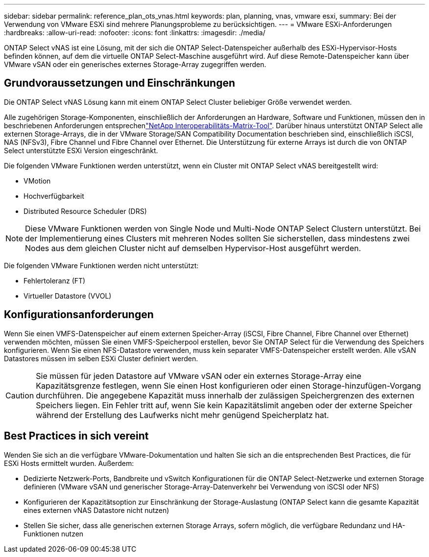 ---
sidebar: sidebar 
permalink: reference_plan_ots_vnas.html 
keywords: plan, planning, vnas, vmware esxi, 
summary: Bei der Verwendung von VMware ESXi sind mehrere Planungsprobleme zu berücksichtigen. 
---
= VMware ESXi-Anforderungen
:hardbreaks:
:allow-uri-read: 
:nofooter: 
:icons: font
:linkattrs: 
:imagesdir: ./media/


[role="lead"]
ONTAP Select vNAS ist eine Lösung, mit der sich die ONTAP Select-Datenspeicher außerhalb des ESXi-Hypervisor-Hosts befinden können, auf dem die virtuelle ONTAP Select-Maschine ausgeführt wird. Auf diese Remote-Datenspeicher kann über VMware vSAN oder ein generisches externes Storage-Array zugegriffen werden.



== Grundvoraussetzungen und Einschränkungen

Die ONTAP Select vNAS Lösung kann mit einem ONTAP Select Cluster beliebiger Größe verwendet werden.

Alle zugehörigen Storage-Komponenten, einschließlich der Anforderungen an Hardware, Software und Funktionen, müssen den in beschriebenen Anforderungen entsprechenlink:https://mysupport.netapp.com/matrix/["NetApp Interoperabilitäts-Matrix-Tool"^]. Darüber hinaus unterstützt ONTAP Select alle externen Storage-Arrays, die in der VMware Storage/SAN Compatibility Documentation beschrieben sind, einschließlich iSCSI, NAS (NFSv3), Fibre Channel und Fibre Channel over Ethernet. Die Unterstützung für externe Arrays ist durch die von ONTAP Select unterstützte ESXi Version eingeschränkt.

Die folgenden VMware Funktionen werden unterstützt, wenn ein Cluster mit ONTAP Select vNAS bereitgestellt wird:

* VMotion
* Hochverfügbarkeit
* Distributed Resource Scheduler (DRS)



NOTE: Diese VMware Funktionen werden von Single Node und Multi-Node ONTAP Select Clustern unterstützt. Bei der Implementierung eines Clusters mit mehreren Nodes sollten Sie sicherstellen, dass mindestens zwei Nodes aus dem gleichen Cluster nicht auf demselben Hypervisor-Host ausgeführt werden.

Die folgenden VMware Funktionen werden nicht unterstützt:

* Fehlertoleranz (FT)
* Virtueller Datastore (VVOL)




== Konfigurationsanforderungen

Wenn Sie einen VMFS-Datenspeicher auf einem externen Speicher-Array (iSCSI, Fibre Channel, Fibre Channel over Ethernet) verwenden möchten, müssen Sie einen VMFS-Speicherpool erstellen, bevor Sie ONTAP Select für die Verwendung des Speichers konfigurieren. Wenn Sie einen NFS-Datastore verwenden, muss kein separater VMFS-Datenspeicher erstellt werden. Alle vSAN Datastores müssen im selben ESXi Cluster definiert werden.


CAUTION: Sie müssen für jeden Datastore auf VMware vSAN oder ein externes Storage-Array eine Kapazitätsgrenze festlegen, wenn Sie einen Host konfigurieren oder einen Storage-hinzufügen-Vorgang durchführen. Die angegebene Kapazität muss innerhalb der zulässigen Speichergrenzen des externen Speichers liegen. Ein Fehler tritt auf, wenn Sie kein Kapazitätslimit angeben oder der externe Speicher während der Erstellung des Laufwerks nicht mehr genügend Speicherplatz hat.



== Best Practices in sich vereint

Wenden Sie sich an die verfügbare VMware-Dokumentation und halten Sie sich an die entsprechenden Best Practices, die für ESXi Hosts ermittelt wurden. Außerdem:

* Dedizierte Netzwerk-Ports, Bandbreite und vSwitch Konfigurationen für die ONTAP Select-Netzwerke und externen Storage definieren (VMware vSAN und generischer Storage-Array-Datenverkehr bei Verwendung von iSCSI oder NFS)
* Konfigurieren der Kapazitätsoption zur Einschränkung der Storage-Auslastung (ONTAP Select kann die gesamte Kapazität eines externen vNAS Datastore nicht nutzen)
* Stellen Sie sicher, dass alle generischen externen Storage Arrays, sofern möglich, die verfügbare Redundanz und HA-Funktionen nutzen

